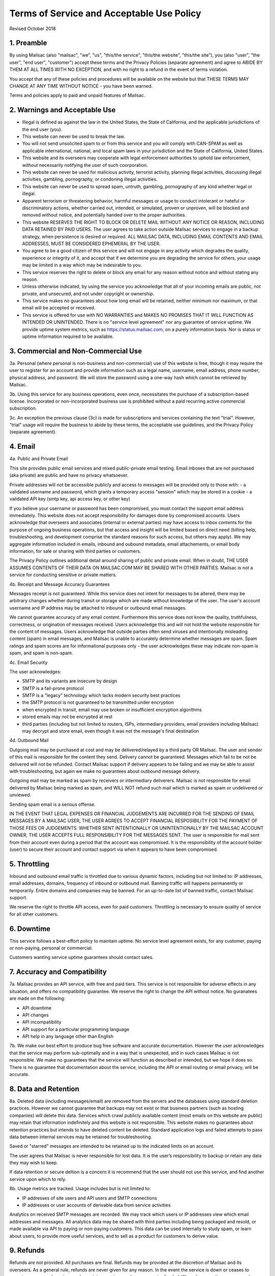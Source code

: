 .. _terms_of_service:

Terms of Service and Acceptable Use Policy
==========================================
Revised October 2018

1. Preamble
-----------

By using Mailsac (also "mailsac", "we", "us", "this/the service", "this/the website", "this/the site"),
you (also "user", "the user", "end user", "customer") accept these terms and the Privacy Policies (separate agreement) and agree to ABIDE BY THEM AT ALL TIMES WITH NO EXCEPTION, and with no right to a refund in the event of terms violation.

You accept that any of these policies and procedures will be available on the website but
that THESE TERMS MAY CHANGE AT ANY TIME WITHOUT NOTICE - you have been warned.

Terms and policies apply to paid and unpaid features of Mailsac.

2. Warnings and Acceptable Use
------------------------------

* Illegal is defined as against the law in the United States, the State of California, and the applicable jurisdictions of the end user (you).
* This website can never be used to break the law.
* You will not send unsolicited spam to or from this service and you will comply with CAN-SPAM as well as applicable international, national, and local spam laws in your jurisdiction and the State of California, United States.
* This website and its overseers may cooperate with legal enforcement authorities to uphold law enforcement, without necessarily notifying the user of such coorporation.
* This website can never be used for malicious activity, terrorist activity, planning illegal activities, discussing illegal activities, gambling, pornography, or condoning illegal activities.
* This website can never be used to spread spam, untruth, gambling, pornography of any kind whether legal or illegal.
* Apparent terrorism or threatening behavior, harmful messages or usage to conduct intolerant or hateful or discriminatory actions, whether carried out, intended, or simulated, proven or unproven, will be blocked and removed without notice, and potentially handed over to the proper authorities.
* This website RESERVES THE RIGHT TO BLOCK OR DELETE MAIL WITHOUT ANY NOTICE OR REASON, INCLUDING DATA RETAINED BY PAID USERS. The user agrees to take action outside Mailsac services to engage in a backup strategy, when persistence is desired or required. ALL MAILSAC DATA, INCLUDING EMAIL CONTENTS AND EMAIL ADDRESSES, MUST BE CONSIDERED EPHEMERAL BY THE USER.
* You agree to be a good citizen of this service and will not engage in any activity which degrades the quality, experience or integrity of it, and accept that if we determine you are degrading the service for others, your usage may be limited in a way which may be indesirable to you.
* This service reserves the right to delete or block any email for any reason without notice and without stating any reason.
* Unless otherwise indicated, by using the service you acknowledge that all of your incoming emails are public, not private, and unsecured, and not under copyright or ownership.
* This service makes no guarantees about how long email will be retained, neither minimum nor maximum, or that email will be accepted or received.
* This service is offered for use with NO WARRANTIES and MAKES NO PROMISES THAT IT WILL FUNCTION AS INTENDED OR UNINTENDED. There is no "service level agreement" nor any guarantee of service uptime. We provide uptime system metrics, such as https://status.mailsac.com, on a purely information basis. Nor is status or uptime information required to be available.

3. Commercial and Non-Commercial Use
------------------------------------
3a. Personal (where personal is non-business and non-commercial) use of this website is free, though it may require
the user to register for an account and provide information such as a legal name, username, email address, phone number,
physical address, and password. We will store the password using a one-way hash which cannot be retrieved by Mailsac.

3b. Using this service for any business operations, even once, necessitates the purchase of a subscription-based license. Incorporated or non-incorporated business use is prohibited without a paid recurring active commercial subscription.

3c. An exception the previous clause (3c) is made for subscriptions and services containing the text "trial". However,
"trial" usage will require the business to abide by these terms, the acceptable use guidelines, and the Privacy Policy (separate agreement).

4. Email
--------
4a. Public and Private Email

This site provides public email services and mixed public-private email testing. Email inboxes that are not purchased (aka private) are public and have no privacy whatsoever.

Private addresses will not be accessible publicly and access to messages will be provided only to
those with:
- a validated username and password, which grants a temporary access "session" which may be stored in a cookie
- a validated API key (smtp key, api access key, or other key)

If you believe your username or password has been compromised, you must contact the support email address immediately. 
This website does not accept responsibility for damages done by compromised accounts. Users acknowledge that overseers and
associates (internal or external parties) may have access to inbox contents for the purpose of
ongoing business operations, but that access and insight will be limited based on direct need
(billing help, troubleshooting, and development comprise the standard reasons for such access, but
others may apply). We may aggregate information included in emails, inbound and oubound metadata, email attachements,
or email body information, for sale or sharing with third parties or customers.

The Privacy Policy outlines additional detail around sharing of public and private email. When in doubt, THE USER ASSUMES
CONTENTS OF THEIR DATA ON MAILSAC.COM MAY BE SHARED WITH OTHER PARTIES. Mailsac is not a service for conducting sensitive 
or private matters.

4b. Receipt and Message Accuracy Guarantees

Messages receipt is not guaranteed. While this service does not intent for messages to be altered,
there may be arbitrary changes whether during transit or storage which are made without knowledge of
the user. The user's account username and IP address may be attached to inbound or outbound email messages.

We cannot guarantee accuracy of any email content. Furthermore this service does not know
the quality, truthfulness, correctness, or origination of messages received. Users acknowledge this
and will not hold the website responsible for the content of messages. Users acknowledge that outside
parties often send viruses and intentionally misleading content (spam) in email messages, and Mailsac
is unable to accurately determine whether messages are spam. Spam ratings and spam scores are for
informational purposes only - the user acknowledges these may indicate non-spam is spam, and spam is non-spam.

4c. Email Security

The user acknowledges:

- SMTP and its variants are insecure by design
- SMTP is a fail-prone protocol
- SMTP is a "legacy" technology which lacks modern security best practices
- the SMTP protocol is not guaranteed to be transmitted under encryption
- when encrypted in transit, email may use broken or insufficient encryption algorithms
- stored emails may not be encrypted at rest
- third parties (including but not limited to routers, ISPs, intermediary providers, email providers including Mailsac) may decrypt and store email, even though it was not the message's final destination

4d. Outbound Mail

Outgoing mail may be purchased at cost and may be delivered/relayed by a third party OR Mailsac. The user and sender of
this mail is responsible for the content they send. Delivery cannot be guaranteed. Messages which fail to be
not be delivered will not be refunded. Contact Mailsac support if delivery appears to be failing and we may
be able to assist with troubleshooting, but again we make no guarantees about outbound message delivery.

Outgoing mail may be marked as spam by receivers or intermediary deliverers. Mailsac is not
responsible for email delivered by Mailsac being marked as spam, and WILL NOT refund such mail which is 
marked as spam or undelivered or unviewed.

Sending spam email is a serious offense.

IN THE EVENT THAT LEGAL EXPENSES OR FINANCIAL JUDGEMENTS ARE INCURRED FOR THE SENDING OF EMAIL MESSAGES BY A 
MAILSAC USER, THE USER AGREES TO ACCEPT FINANCIAL RESPOSIBILITY FOR THE PAYMENT OF THOSE FEES OR JUDGEMENTS.
WHETHER SENT INTENTIONALLY OR UNINTENTIONALLY BY THE MAILSAC ACCOUNT OWNER, THE USER ACCEPTS FULL RESPONSIBILITY
FOR THE MESSAGES SENT. The user is responsible for mail sent from their account even during a period that the account
was compromised. It is the responsibility of the account holder (user) to secure their account and
contact support via when it appears to have been compromised.

5. Throttling
-------------
Inbound and outbound email traffic is throttled due to various dynamic factors, including but not limited
to: IP addresses, email addresses, domains, frequency of inbound or outbound mail. Banning traffic will
happens permanently or temporarily. Entire domains and companies may be banned. For an up-to-date list of banned traffic,
contact Mailsac support.

We reserve the right to throttle API access, even for paid customers. Throttling is necessary to ensure 
quality of service for all other customers.

6. Downtime
-----------
This service follows a best-effort policy to maintain uptime. No service level agreement exists, for
any customer, paying or non-paying, personal or commercial.

Customers wanting service uptime guarantees should contact sales.


7. Accuracy and Compatibility
-----------------------------

7a. Mailsac provides an API service, with free and paid tiers. This service is not responsible for
adverse effects in any situation, and offers no compatibility guarantee. We reserve the right to
change the API without notice. No guranatees are made on the following:

- API downtime
- API changes
- API incompatibility
- API support for a particular programming language
- API help in any language other than English

7b. We make our best effort to produce bug free software and accurate documentation. However the user
acknowledges that the service may perform sub-optimally and in a way that is unexpected, and in such cases
Mailsac is not responsible. We make no guarantees that the service will function as described or intended,
but we hope it does so. There is no guarantee that documentation about the service, including the API or
email routing or email privacy, will be accurate.


8. Data and Retention
---------------------

8a. Deleted data (including messages/email) are removed from the servers and the
databases using standard deletion practices. However we cannot guarantee that
backups may not exist or that business partners (such as hosting companies)
will delete this data. Services which crawl publicly available content (most
emails on this website are public) may retain that information indefinitely and
this website is not responsible. This website makes no guarantees about
retention practices but intends to have deleted content be deleted. Standard
application logs and failed attempts to pass data between internal services may
be retained for troubleshooting.

Saved or "starred" messages are intended to be retained up to the indicated
limits on an account.

The user agrees that Mailsac is never responsible for lost data. It is the user’s
responsibility to backup or retain any data they may wish to keep.

If data retention or secure deltion is a concern it is recommend that the user 
should not use this service, and find another service upon which to rely.

8b. Usage metrics are tracked. Usage includes but is not limited to:

- IP addresses of site users and API users and SMTP connections
- IP addresses or user accounts of derivable data from service activities

Analytics on received SMTP messages are recorded. We may track which users
or IP addresses view which email addresses and messages. All analytics data may 
be shared with third parties including being packaged and resold, or made available 
via API to paying or non-paying customers. This data can be used internally to study spam,
or learn about users, to provide more useful services, and to sell as a product
for customers to derive value.

9. Refunds
----------
Refunds are not provided. All purchases are final. Refunds may be provided at the discretion
of Mailsac and its overseers. As a general rule, refunds are never given for any reason. In the
event the service is down or ceases to operate, any unused services and remaining service purchases
are not refunded. We make exceptions on a case-by-case basis with no guarantee as to the methods
for determination. ALL SALES ARE FINAL WHETHER SERVICES HAVE BEEN RENDERED OR NOT.

10. Updates
-----------
These Terms may change from time to time and all updates will be posted on this website. Users of
the site WILL NOT BE NOTIFIED OF CHANGES. WE HIGHLY RECOMMEND USERS REGULARLY CHECK THIS WEBSITE
FOR CHANGES TO THE TERMS OF SERVICE, ACCEPTABLE USE POLICY, AND PRIVACY POLICY.

If the lack of notification of terms changes presents a concern, contact support for a different
arrangement.

11. Privileges
--------------
This service retains the right to revoke or deny access to anyone at anytime, with or without stated
reason. Likewise any user may cease using the service and request that data be removed, in
accordance with the data and retention policies outlined herein and in the jurisdictions indicated herin. 
As indicated above, refunds are not given.

12. Other Agreements
--------------------
If a clause of this agreement is found to be invalid or violated, the rest of this agreement still stands.

This agreement represents the entire agreement between the user and Mailsac, which includes the Privacy Policy.
The two parties may supersede parts of this agreement through writing signed by legal representatives of
both parties. Clauses of this agreement not addressed in any superseding agreement will still stand.

